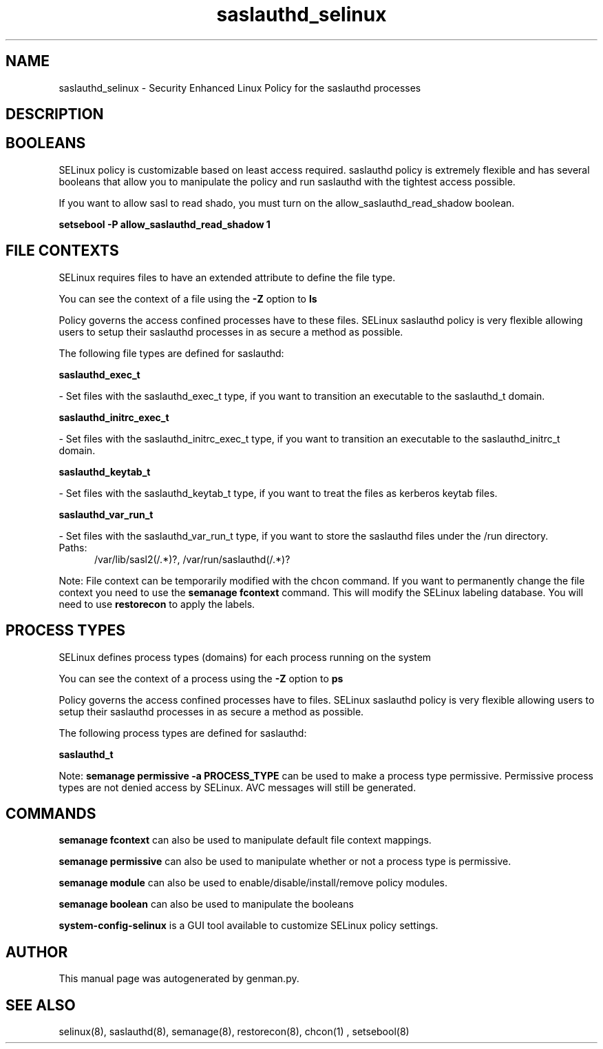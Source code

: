 .TH  "saslauthd_selinux"  "8"  "saslauthd" "dwalsh@redhat.com" "saslauthd SELinux Policy documentation"
.SH "NAME"
saslauthd_selinux \- Security Enhanced Linux Policy for the saslauthd processes
.SH "DESCRIPTION"




.SH BOOLEANS
SELinux policy is customizable based on least access required.  saslauthd policy is extremely flexible and has several booleans that allow you to manipulate the policy and run saslauthd with the tightest access possible.


.PP
If you want to allow sasl to read shado, you must turn on the allow_saslauthd_read_shadow boolean.

.EX
.B setsebool -P allow_saslauthd_read_shadow 1
.EE

.SH FILE CONTEXTS
SELinux requires files to have an extended attribute to define the file type. 
.PP
You can see the context of a file using the \fB\-Z\fP option to \fBls\bP
.PP
Policy governs the access confined processes have to these files. 
SELinux saslauthd policy is very flexible allowing users to setup their saslauthd processes in as secure a method as possible.
.PP 
The following file types are defined for saslauthd:


.EX
.PP
.B saslauthd_exec_t 
.EE

- Set files with the saslauthd_exec_t type, if you want to transition an executable to the saslauthd_t domain.


.EX
.PP
.B saslauthd_initrc_exec_t 
.EE

- Set files with the saslauthd_initrc_exec_t type, if you want to transition an executable to the saslauthd_initrc_t domain.


.EX
.PP
.B saslauthd_keytab_t 
.EE

- Set files with the saslauthd_keytab_t type, if you want to treat the files as kerberos keytab files.


.EX
.PP
.B saslauthd_var_run_t 
.EE

- Set files with the saslauthd_var_run_t type, if you want to store the saslauthd files under the /run directory.

.br
.TP 5
Paths: 
/var/lib/sasl2(/.*)?, /var/run/saslauthd(/.*)?

.PP
Note: File context can be temporarily modified with the chcon command.  If you want to permanently change the file context you need to use the
.B semanage fcontext 
command.  This will modify the SELinux labeling database.  You will need to use
.B restorecon
to apply the labels.

.SH PROCESS TYPES
SELinux defines process types (domains) for each process running on the system
.PP
You can see the context of a process using the \fB\-Z\fP option to \fBps\bP
.PP
Policy governs the access confined processes have to files. 
SELinux saslauthd policy is very flexible allowing users to setup their saslauthd processes in as secure a method as possible.
.PP 
The following process types are defined for saslauthd:

.EX
.B saslauthd_t 
.EE
.PP
Note: 
.B semanage permissive -a PROCESS_TYPE 
can be used to make a process type permissive. Permissive process types are not denied access by SELinux. AVC messages will still be generated.

.SH "COMMANDS"
.B semanage fcontext
can also be used to manipulate default file context mappings.
.PP
.B semanage permissive
can also be used to manipulate whether or not a process type is permissive.
.PP
.B semanage module
can also be used to enable/disable/install/remove policy modules.

.B semanage boolean
can also be used to manipulate the booleans

.PP
.B system-config-selinux 
is a GUI tool available to customize SELinux policy settings.

.SH AUTHOR	
This manual page was autogenerated by genman.py.

.SH "SEE ALSO"
selinux(8), saslauthd(8), semanage(8), restorecon(8), chcon(1)
, setsebool(8)